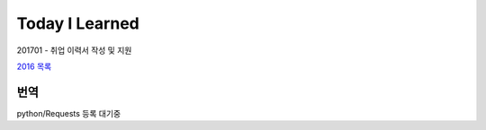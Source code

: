 Today I Learned
================

201701 - 취업 이력서 작성 및 지원

`2016 목록 <TOC/2016.rst>`_

번역
----

python/Requests 등록 대기중
